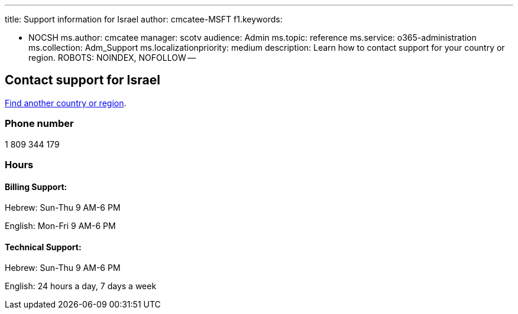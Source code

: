 '''

title: Support information for Israel author: cmcatee-MSFT f1.keywords:

* NOCSH ms.author: cmcatee manager: scotv audience: Admin ms.topic: reference ms.service: o365-administration ms.collection: Adm_Support ms.localizationpriority: medium description: Learn how to contact support for your country or region.
ROBOTS: NOINDEX, NOFOLLOW --

== Contact support for Israel

xref:../get-help-support.adoc[Find another country or region].

=== Phone number

1 809 344 179

=== Hours

==== Billing Support:

Hebrew: Sun-Thu 9 AM-6 PM

English: Mon-Fri 9 AM-6 PM

==== Technical Support:

Hebrew: Sun-Thu 9 AM-6 PM

English: 24 hours a day, 7 days a week
